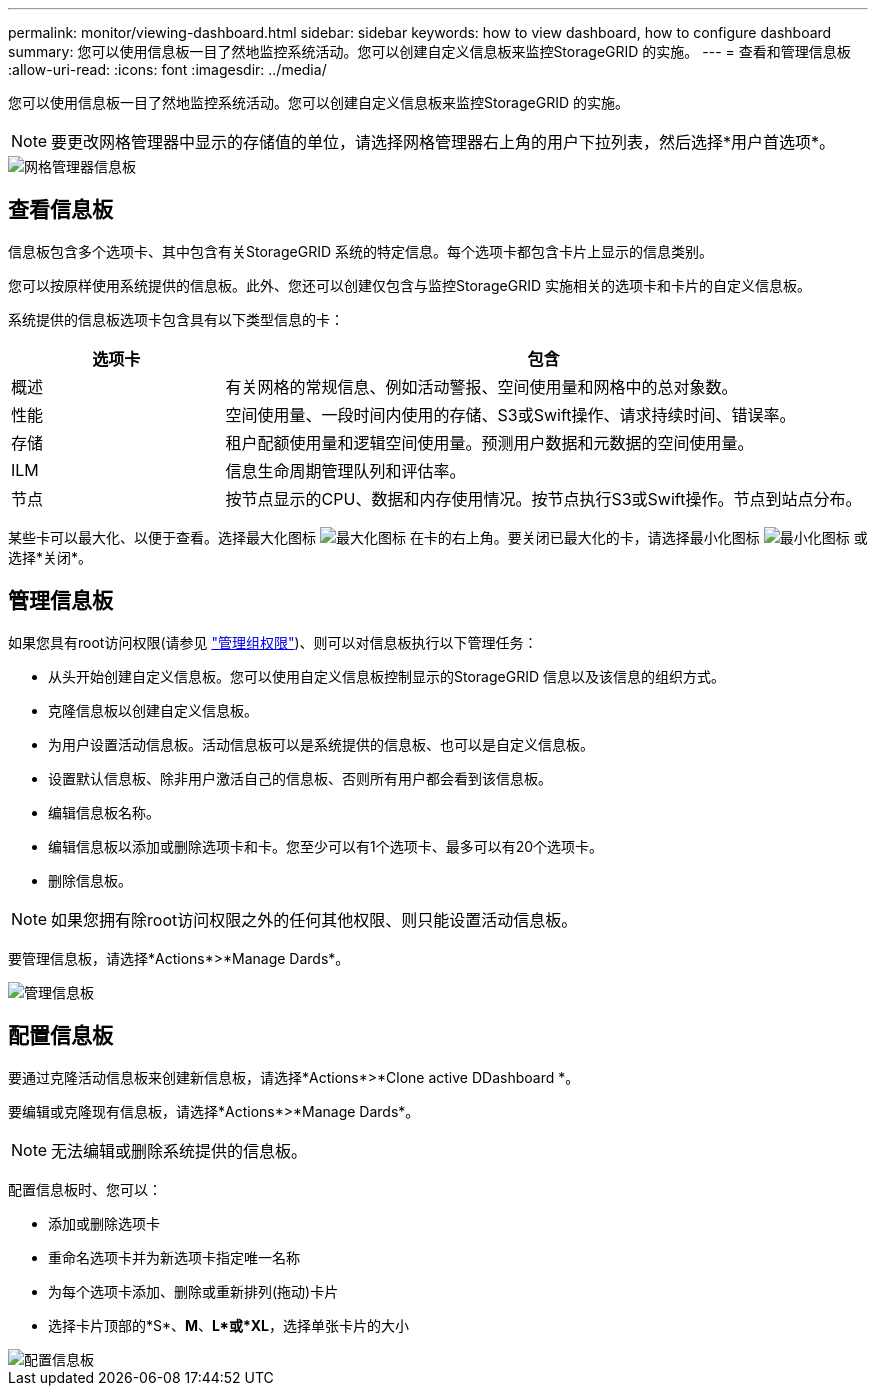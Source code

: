 ---
permalink: monitor/viewing-dashboard.html 
sidebar: sidebar 
keywords: how to view dashboard, how to configure dashboard 
summary: 您可以使用信息板一目了然地监控系统活动。您可以创建自定义信息板来监控StorageGRID 的实施。 
---
= 查看和管理信息板
:allow-uri-read: 
:icons: font
:imagesdir: ../media/


[role="lead"]
您可以使用信息板一目了然地监控系统活动。您可以创建自定义信息板来监控StorageGRID 的实施。


NOTE: 要更改网格管理器中显示的存储值的单位，请选择网格管理器右上角的用户下拉列表，然后选择*用户首选项*。

image::../media/grid_manager_dashboard.png[网格管理器信息板]



== 查看信息板

信息板包含多个选项卡、其中包含有关StorageGRID 系统的特定信息。每个选项卡都包含卡片上显示的信息类别。

您可以按原样使用系统提供的信息板。此外、您还可以创建仅包含与监控StorageGRID 实施相关的选项卡和卡片的自定义信息板。

系统提供的信息板选项卡包含具有以下类型信息的卡：

[cols="1a,3a"]
|===
| 选项卡 | 包含 


 a| 
概述
 a| 
有关网格的常规信息、例如活动警报、空间使用量和网格中的总对象数。



 a| 
性能
 a| 
空间使用量、一段时间内使用的存储、S3或Swift操作、请求持续时间、错误率。



 a| 
存储
 a| 
租户配额使用量和逻辑空间使用量。预测用户数据和元数据的空间使用量。



 a| 
ILM
 a| 
信息生命周期管理队列和评估率。



 a| 
节点
 a| 
按节点显示的CPU、数据和内存使用情况。按节点执行S3或Swift操作。节点到站点分布。

|===
某些卡可以最大化、以便于查看。选择最大化图标 image:../media/icon_dashboard_card_maximize.png["最大化图标"] 在卡的右上角。要关闭已最大化的卡，请选择最小化图标 image:../media/icon_dashboard_card_minimize.png["最小化图标"] 或选择*关闭*。



== 管理信息板

如果您具有root访问权限(请参见 link:../admin/admin-group-permissions.html["管理组权限"])、则可以对信息板执行以下管理任务：

* 从头开始创建自定义信息板。您可以使用自定义信息板控制显示的StorageGRID 信息以及该信息的组织方式。
* 克隆信息板以创建自定义信息板。
* 为用户设置活动信息板。活动信息板可以是系统提供的信息板、也可以是自定义信息板。
* 设置默认信息板、除非用户激活自己的信息板、否则所有用户都会看到该信息板。
* 编辑信息板名称。
* 编辑信息板以添加或删除选项卡和卡。您至少可以有1个选项卡、最多可以有20个选项卡。
* 删除信息板。



NOTE: 如果您拥有除root访问权限之外的任何其他权限、则只能设置活动信息板。

要管理信息板，请选择*Actions*>*Manage Dards*。

image::../media/dashboard_manage.png[管理信息板]



== 配置信息板

要通过克隆活动信息板来创建新信息板，请选择*Actions*>*Clone active DDashboard *。

要编辑或克隆现有信息板，请选择*Actions*>*Manage Dards*。


NOTE: 无法编辑或删除系统提供的信息板。

配置信息板时、您可以：

* 添加或删除选项卡
* 重命名选项卡并为新选项卡指定唯一名称
* 为每个选项卡添加、删除或重新排列(拖动)卡片
* 选择卡片顶部的*S*、*M*、*L*或*XL*，选择单张卡片的大小


image::../media/dashboard_configure.png[配置信息板]
